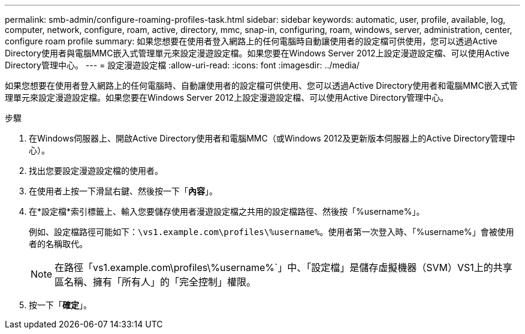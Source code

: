 ---
permalink: smb-admin/configure-roaming-profiles-task.html 
sidebar: sidebar 
keywords: automatic, user, profile, available, log, computer, network, configure, roam, active, directory, mmc, snap-in, configuring, roam, windows, server, administration, center, configure roam profile 
summary: 如果您想要在使用者登入網路上的任何電腦時自動讓使用者的設定檔可供使用，您可以透過Active Directory使用者與電腦MMC嵌入式管理單元來設定漫遊設定檔。如果您要在Windows Server 2012上設定漫遊設定檔、可以使用Active Directory管理中心。 
---
= 設定漫遊設定檔
:allow-uri-read: 
:icons: font
:imagesdir: ../media/


[role="lead"]
如果您想要在使用者登入網路上的任何電腦時、自動讓使用者的設定檔可供使用、您可以透過Active Directory使用者和電腦MMC嵌入式管理單元來設定漫遊設定檔。如果您要在Windows Server 2012上設定漫遊設定檔、可以使用Active Directory管理中心。

.步驟
. 在Windows伺服器上、開啟Active Directory使用者和電腦MMC（或Windows 2012及更新版本伺服器上的Active Directory管理中心）。
. 找出您要設定漫遊設定檔的使用者。
. 在使用者上按一下滑鼠右鍵、然後按一下「*內容*」。
. 在*設定檔*索引標籤上、輸入您要儲存使用者漫遊設定檔之共用的設定檔路徑、然後按「%username%」。
+
例如、設定檔路徑可能如下：`\vs1.example.com\profiles\%username%`。使用者第一次登入時、「%username%」會被使用者的名稱取代。

+
[NOTE]
====
在路徑「vs1.example.com\profiles\%username%`」中、「設定檔」是儲存虛擬機器（SVM）VS1上的共享區名稱、擁有「所有人」的「完全控制」權限。

====
. 按一下「*確定*」。

